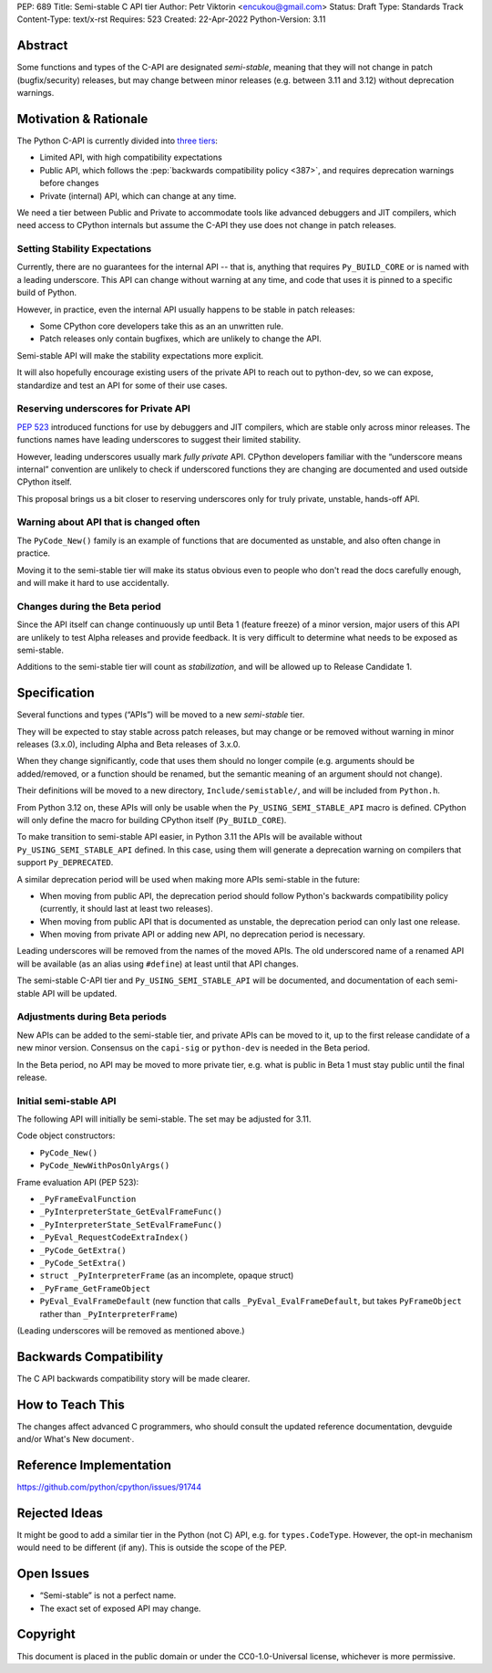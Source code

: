PEP: 689
Title: Semi-stable C API tier
Author: Petr Viktorin <encukou@gmail.com>
Status: Draft
Type: Standards Track
Content-Type: text/x-rst
Requires: 523
Created: 22-Apr-2022
Python-Version: 3.11


Abstract
========

Some functions and types of the C-API are designated *semi-stable*,
meaning that they will not change in patch (bugfix/security) releases,
but may change between minor releases (e.g. between 3.11 and 3.12) without
deprecation warnings.


Motivation & Rationale
======================

The Python C-API is currently divided into `three tiers <https://devguide.python.org/c-api/>`__:

- Limited API, with high compatibility expectations
- Public API, which follows the :pep:`backwards compatibility policy
  <387>`, and requires deprecation warnings before changes
- Private (internal) API, which can change at any time.

We need a tier between Public and Private to accommodate tools like
advanced debuggers and JIT compilers, which need access to CPython
internals but assume the C-API they use does not change in patch releases.


Setting Stability Expectations
------------------------------

Currently, there are no guarantees for the internal API -- that is, anything
that requires ``Py_BUILD_CORE`` or is named with a leading underscore.
This API can change without warning at any time, and code that uses it
is pinned to a specific build of Python.

However, in practice, even the internal API usually happens to be stable
in patch releases:

- Some CPython core developers take this as an an unwritten rule.
- Patch releases only contain bugfixes, which are unlikely to
  change the API.

Semi-stable API will make the stability expectations more explicit.

It will also hopefully encourage existing users of the private API to
reach out to python-dev, so we can expose, standardize and test an API
for some of their use cases.


Reserving underscores for Private API
-------------------------------------

:pep:`523` introduced functions for use by debuggers and JIT compilers,
which are stable only across minor releases.
The functions names have leading underscores to suggest their limited
stability.

However, leading underscores usually mark *fully private* API.
CPython developers familiar with the “underscore means internal”
convention are unlikely to check if underscored functions they are
changing are documented and used outside CPython itself.

This proposal brings us a bit closer to reserving underscores
only for truly private, unstable, hands-off API.


Warning about API that is changed often
---------------------------------------

The ``PyCode_New()`` family is an example of functions that are
documented as unstable, and also often change in practice.

Moving it to the semi-stable tier will make its status obvious even
to people who don't read the docs carefully enough, and will make it
hard to use accidentally.


Changes during the Beta period
------------------------------

Since the API itself can change continuously up until Beta 1 (feature freeze)
of a minor version, major users of this API are unlikely to test
Alpha releases and provide feedback.
It is very difficult to determine what needs to be exposed as semi-stable.

Additions to the semi-stable tier will count as *stabilization*,
and will be allowed up to Release Candidate 1.


Specification
=============

Several functions and types (“APIs”) will be moved to a new *semi-stable* tier.

They will be expected to stay stable across patch releases,
but may change or be removed without warning in minor releases (3.x.0),
including Alpha and Beta releases of 3.x.0.

When they change significantly, code that uses them should no longer compile
(e.g. arguments should be added/removed, or a function should be renamed,
but the semantic meaning of an argument should not change).

Their definitions will be moved to a new directory, ``Include/semistable/``,
and will be included from ``Python.h``.

From Python 3.12 on, these APIs will only be usable when the
``Py_USING_SEMI_STABLE_API`` macro is defined.
CPython will only define the macro for building CPython itself
(``Py_BUILD_CORE``).

To make transition to semi-stable API easier,
in Python 3.11 the APIs will be available without ``Py_USING_SEMI_STABLE_API``
defined. In this case, using them will generate a deprecation warning on
compilers that support ``Py_DEPRECATED``.

A similar deprecation period will be used when making more APIs semi-stable
in the future:

- When moving from public API, the deprecation period should follow Python's
  backwards compatibility policy (currently, it should last at least
  two releases).
- When moving from public API that is documented as unstable,
  the deprecation period can only last one release.
- When moving from private API or adding new API, no deprecation period
  is necessary.

Leading underscores will be removed from the names of the moved APIs.
The old underscored name of a renamed API will be available (as an alias
using ``#define``) at least until that API changes.

The semi-stable C-API tier and ``Py_USING_SEMI_STABLE_API`` will be documented,
and documentation of each semi-stable API will be updated.


Adjustments during Beta periods
-------------------------------

New APIs can be added to the semi-stable tier, and private APIs can be moved
to it, up to the first release candidate of a new minor version.
Consensus on the ``capi-sig`` or ``python-dev`` is needed in the Beta period.

In the Beta period, no API may be moved to more private tier, e.g.
what is public in Beta 1 must stay public until the final release.


Initial semi-stable API
-----------------------

The following API will initially be semi-stable.
The set may be adjusted for 3.11.

Code object constructors:

- ``PyCode_New()``
- ``PyCode_NewWithPosOnlyArgs()``

Frame evaluation API (PEP 523):

- ``_PyFrameEvalFunction``
- ``_PyInterpreterState_GetEvalFrameFunc()``
- ``_PyInterpreterState_SetEvalFrameFunc()``
- ``_PyEval_RequestCodeExtraIndex()``
- ``_PyCode_GetExtra()``
- ``_PyCode_SetExtra()``
- ``struct _PyInterpreterFrame`` (as an incomplete, opaque struct)
- ``_PyFrame_GetFrameObject``
- ``PyEval_EvalFrameDefault``
  (new function that calls ``_PyEval_EvalFrameDefault``, but takes
  ``PyFrameObject`` rather than ``_PyInterpreterFrame``)

(Leading underscores will be removed as mentioned above.)


Backwards Compatibility
=======================

The C API backwards compatibility story will be made clearer.


How to Teach This
=================

The changes affect advanced C programmers, who should consult the
updated reference documentation, devguide and/or What's New document·.


Reference Implementation
========================

https://github.com/python/cpython/issues/91744


Rejected Ideas
==============

It might be good to add a similar tier in the Python (not C) API,
e.g. for ``types.CodeType``.
However, the opt-in mechanism would need to be different (if any).
This is outside the scope of the PEP.


Open Issues
===========

- “Semi-stable” is not a perfect name.

- The exact set of exposed API may change.


Copyright
=========

This document is placed in the public domain or under the
CC0-1.0-Universal license, whichever is more permissive.
